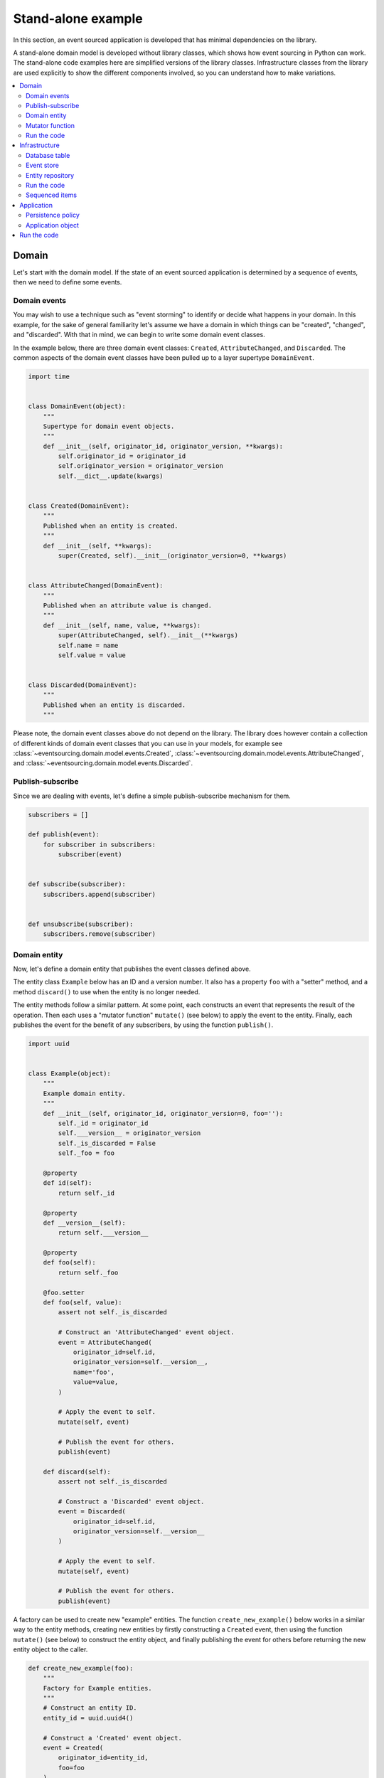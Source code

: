 ===================
Stand-alone example
===================

In this section, an event sourced application is developed that has minimal
dependencies on the library.

A stand-alone domain model is developed without library classes, which shows
how event sourcing in Python can work. The stand-alone code examples here are
simplified versions of the library classes. Infrastructure classes from the
library are used explicitly to show the different components involved,
so you can understand how to make variations.

.. contents:: :local:


Domain
======

Let's start with the domain model. If the state of an event sourced application
is determined by a sequence of events, then we need to define some events.

Domain events
-------------

You may wish to use a technique such as "event storming" to identify or decide what
happens in your domain. In this example, for the sake of general familiarity let's
assume we have a domain in which things can be "created", "changed", and "discarded".
With that in mind, we can begin to write some domain event classes.

In the example below, there are three domain event classes: ``Created``,
``AttributeChanged``, and ``Discarded``. The common aspects of the domain
event classes have been pulled up to a layer supertype ``DomainEvent``.

.. code:: python

    import time


    class DomainEvent(object):
        """
        Supertype for domain event objects.
        """
        def __init__(self, originator_id, originator_version, **kwargs):
            self.originator_id = originator_id
            self.originator_version = originator_version
            self.__dict__.update(kwargs)


    class Created(DomainEvent):
        """
        Published when an entity is created.
        """
        def __init__(self, **kwargs):
            super(Created, self).__init__(originator_version=0, **kwargs)


    class AttributeChanged(DomainEvent):
        """
        Published when an attribute value is changed.
        """
        def __init__(self, name, value, **kwargs):
            super(AttributeChanged, self).__init__(**kwargs)
            self.name = name
            self.value = value


    class Discarded(DomainEvent):
        """
        Published when an entity is discarded.
        """


Please note, the domain event classes above do not depend on the library. The library does
however contain a collection of different kinds of domain event classes that you can use
in your models, for example see
:class:`~eventsourcing.domain.model.events.Created`,
:class:`~eventsourcing.domain.model.events.AttributeChanged`, and
:class:`~eventsourcing.domain.model.events.Discarded`.


Publish-subscribe
-----------------

Since we are dealing with events, let's define a simple publish-subscribe mechanism for them.

.. code:: python

    subscribers = []

    def publish(event):
        for subscriber in subscribers:
            subscriber(event)


    def subscribe(subscriber):
        subscribers.append(subscriber)


    def unsubscribe(subscriber):
        subscribers.remove(subscriber)



Domain entity
-------------

Now, let's define a domain entity that publishes the event classes defined above.

The entity class ``Example`` below has an ID and a version number. It also
has a property ``foo`` with a "setter" method, and a method ``discard()`` to use
when the entity is no longer needed.

The entity methods follow a similar pattern. At some point, each
constructs an event that represents the result of the operation.
Then each uses a "mutator function" ``mutate()`` (see below) to
apply the event to the entity. Finally, each publishes the event
for the benefit of any subscribers, by using the function ``publish()``.

.. code:: python

    import uuid


    class Example(object):
        """
        Example domain entity.
        """
        def __init__(self, originator_id, originator_version=0, foo=''):
            self._id = originator_id
            self.___version__ = originator_version
            self._is_discarded = False
            self._foo = foo

        @property
        def id(self):
            return self._id

        @property
        def __version__(self):
            return self.___version__

        @property
        def foo(self):
            return self._foo

        @foo.setter
        def foo(self, value):
            assert not self._is_discarded

            # Construct an 'AttributeChanged' event object.
            event = AttributeChanged(
                originator_id=self.id,
                originator_version=self.__version__,
                name='foo',
                value=value,
            )

            # Apply the event to self.
            mutate(self, event)

            # Publish the event for others.
            publish(event)

        def discard(self):
            assert not self._is_discarded

            # Construct a 'Discarded' event object.
            event = Discarded(
                originator_id=self.id,
                originator_version=self.__version__
            )

            # Apply the event to self.
            mutate(self, event)

            # Publish the event for others.
            publish(event)


A factory can be used to create new "example" entities. The function
``create_new_example()`` below works in a similar way to the entity
methods, creating new entities by firstly constructing a ``Created``
event, then using the function ``mutate()`` (see below) to construct the entity
object, and finally publishing the event for others before returning
the new entity object to the caller.

.. code:: python

    def create_new_example(foo):
        """
        Factory for Example entities.
        """
        # Construct an entity ID.
        entity_id = uuid.uuid4()

        # Construct a 'Created' event object.
        event = Created(
            originator_id=entity_id,
            foo=foo
        )

        # Use the mutator function to construct the entity object.
        entity = mutate(None, event)

        # Publish the event for others.
        publish(event=event)

        # Return the new entity.
        return entity


The example entity class does not depend on the library. In particular, it doesn't
inherit from a "magical" entity base class that makes everything work. The example
here just publishes events that it has applied to itself. The library does however
contain domain entity classes that you can use to build your domain model, for
example the class :class:`~eventsourcing.domain.model.aggregate.AggregateRoot`.
The library classes are more developed than the examples here.


Mutator function
----------------

The mutator function ``mutate()`` below handles ``Created`` events by constructing
an object. It handles ``AttributeChanged`` events by setting an attribute value, and it
handles ``Discarded`` events by marking the entity as discarded. Each handler increases the
version of the entity, so that the version of the entity is always one plus the
the originator version of the last event that was applied.

When replaying a sequence of events, for example when reconstructing an entity from its
domain events, the mutator function is called many times in order to apply each event in
the sequence to an evolving initial state.

.. code:: python


    def mutate(entity, event):
        """
        Mutator function for Example entities.
        """
        # Handle "created" events by constructing the entity object.
        if isinstance(event, Created):
            entity = Example(**event.__dict__)
            entity.___version__ += 1
            return entity

        # Handle "value changed" events by setting the named value.
        elif isinstance(event, AttributeChanged):
            assert not entity._is_discarded
            setattr(entity, '_' + event.name, event.value)
            entity.___version__ += 1
            return entity

        # Handle "discarded" events by returning 'None'.
        elif isinstance(event, Discarded):
            assert not entity._is_discarded
            entity.___version__ += 1
            entity._is_discarded = True
            return None
        else:
            raise NotImplementedError(type(event))


For the sake of simplicity in this example, an if-else block is used to structure
the mutator function. The library has a function decorator
:func:`~eventsourcing.domain.model.decorators.mutator` that allows a default mutator
function to register handlers for different types of event, much like singledispatch.


Run the code
------------

Let's firstly subscribe to receive the events that will be published, so we can see what happened.

.. code:: python

    # A list of received events.
    received_events = []

    # Subscribe to receive published events.
    subscribe(lambda e: received_events.append(e))


With this stand-alone code, we can create a new example entity object. We can update its property
``foo``, and we can discard the entity using the ``discard()`` method.

.. code:: python

    # Create a new entity using the factory.
    entity = create_new_example(foo='bar')

    # Check the entity has an ID.
    assert entity.id

    # Check the entity has a version number.
    assert entity.__version__ == 1

    # Check the received events.
    assert len(received_events) == 1, received_events
    assert isinstance(received_events[0], Created)
    assert received_events[0].originator_id == entity.id
    assert received_events[0].originator_version == 0
    assert received_events[0].foo == 'bar'

    # Check the value of property 'foo'.
    assert entity.foo == 'bar'

    # Update property 'foo'.
    entity.foo = 'baz'

    # Check the new value of 'foo'.
    assert entity.foo == 'baz'

    # Check the version number has increased.
    assert entity.__version__ == 2

    # Check the received events.
    assert len(received_events) == 2, received_events
    assert isinstance(received_events[1], AttributeChanged)
    assert received_events[1].originator_version == 1
    assert received_events[1].name == 'foo'
    assert received_events[1].value == 'baz'


Infrastructure
==============

Since the application state is determined by a sequence of events, the
application must somehow be able both to persist the events, and then
recover the entities.

Please note, storing and replaying events to persist and to reconstruct
the state of an application is the primary capability of this
library. The domain and application and interface capabilities are offered
as a supplement to the infrastructural capabilities, and have been
added to the library partly as a way of shaping and validating the
infrastructure, partly to demonstrate how the core capabilities may
be applied, but also as a convenient way of reusing foundational code
so that attention can remain on the problem domain (framework).

To run the code in this section, please install the library with the
'sqlalchemy' option.

.. code::

    $ pip install eventsourcing[sqlalchemy]


Database table
--------------

Let's start by setting up a simple database table that can store sequences
of items. We can use SQLAlchemy directly to define a database table that
stores items in sequences, with a single identity for each sequence, and
with each item positioned in its sequence by an integer index number.

.. code:: python

    from sqlalchemy.ext.declarative.api import declarative_base
    from sqlalchemy.sql.schema import Column, Sequence, Index
    from sqlalchemy.sql.sqltypes import BigInteger, Integer, String, Text
    from sqlalchemy_utils import UUIDType

    ActiveRecord = declarative_base()


    class SequencedItemRecord(ActiveRecord):
        __tablename__ = 'sequenced_items'

        id = Column(BigInteger().with_variant(Integer, "sqlite"), primary_key=True)

        # Sequence ID (e.g. an entity or aggregate ID).
        sequence_id = Column(UUIDType(), nullable=False)

        # Position (index) of item in sequence.
        position = Column(BigInteger(), nullable=False)

        # Topic of the item (e.g. path to domain event class).
        topic = Column(String(255))

        # State of the item (serialized dict, possibly encrypted).
        data = Column(Text())

        __table_args__ = Index('index', 'sequence_id', 'position', unique=True),


The library has a class
:class:`~eventsourcing.infrastructure.sqlalchemy.activerecords.IntegerSequencedItemRecord`
which is very similar to the above.

Next, create the database table. For convenience, the SQLAlchemy objects can be adapted
with the class
:class:`~eventsourcing.infrastructure.sqlalchemy.datastore.SQLAlchemyDatastore`, which
provides a simple interface for the two operations we require: ``setup_connection()``
and ``setup_tables()``.

.. code:: python

    from eventsourcing.infrastructure.sqlalchemy.datastore import SQLAlchemySettings, SQLAlchemyDatastore

    datastore = SQLAlchemyDatastore(
        base=ActiveRecord,
        settings=SQLAlchemySettings(uri='sqlite:///:memory:'),
    )

    datastore.setup_connection()
    datastore.setup_table(SequencedItemRecord)


As you can see from the ``uri`` argument above, this example is using SQLite to manage
an in memory relational database. You can change ``uri`` to any valid connection string.
Here are some example connection strings: for an SQLite file; for a PostgreSQL database; and
for a MySQL database. See SQLAlchemy's create_engine() documentation for details. You may need
to install drivers for your database management system.

::

    sqlite:////tmp/mydatabase

    postgresql://scott:tiger@localhost:5432/mydatabase

    mysql://scott:tiger@hostname/dbname



Event store
-----------

To support different kinds of sequences in the domain model, and to allow for
different database schemas, the library has an event store class
:class:`~eventsourcing.infrastructure.eventstore.EventStore` that uses
a "sequenced item mapper" for mapping domain events to "sequenced items" - this
library's archetype persistence model for storing events. The sequenced item
mapper derives the values of sequenced item fields from the attributes of domain
events.

The event store then uses an "active record strategy" to persist the sequenced items
into a particular database management system. The active record strategy uses an
active record class to manipulate records in a particular database table.

Hence you can use a different database table by substituting an alternative active
record class. You can use a different database management system by substituting an
alternative active record strategy.

.. code:: python

    from eventsourcing.infrastructure.eventstore import EventStore
    from eventsourcing.infrastructure.sqlalchemy.activerecords import SQLAlchemyActiveRecordStrategy
    from eventsourcing.infrastructure.sequenceditemmapper import SequencedItemMapper

    active_record_strategy = SQLAlchemyActiveRecordStrategy(
        session=datastore.session,
        active_record_class=SequencedItemRecord,
    )

    sequenced_item_mapper = SequencedItemMapper(
        sequence_id_attr_name='originator_id',
        position_attr_name='originator_version'
    )

    event_store = EventStore(
        active_record_strategy=active_record_strategy,
        sequenced_item_mapper=sequenced_item_mapper
    )


In the code above, the ``sequence_id_attr_name`` value given to the sequenced item
mapper is the name of the domain events attribute that will be used as the ID
of the mapped sequenced item, The ``position_attr_name`` argument informs the
sequenced item mapper which event attribute should be used to position the item
in the sequence. The values ``originator_id`` and ``originator_version`` correspond
to attributes of the domain event classes we defined in the domain model section above.


Entity repository
-----------------

It is common to retrieve entities from a repository. An event sourced repository
for the ``example`` entity class can be constructed directly using library class
:class:`~eventsourcing.infrastructure.eventsourcedrepository.EventSourcedRepository`.

In this example, the repository is given an event store object. The repository is
also given the mutator function ``mutate()`` defined above.

.. code:: python

    from eventsourcing.infrastructure.eventsourcedrepository import EventSourcedRepository

    example_repository = EventSourcedRepository(
        event_store=event_store,
        mutator_func=mutate
    )


Run the code
------------

Now, let's firstly write the events we received earlier into the event store.

.. code:: python

    # Put each received event into the event store.
    for event in received_events:
        event_store.append(event)

    # Check the events exist in the event store.
    stored_events = event_store.get_domain_events(entity.id)
    assert len(stored_events) == 2, (received_events, stored_events)

The entity can now be retrieved from the repository, using its dictionary-like interface.

.. code:: python

    retrieved_entity = example_repository[entity.id]
    assert retrieved_entity.foo == 'baz'


Sequenced items
---------------

Remember that we can always get the sequenced items directly from the active record
strategy. A sequenced item is tuple containing a serialised representation of the
domain event. The library class
:class:`~eventsourcing.infrastructure.sequenceditem.SequencedItem` is a Python namedtuple
with four fields: ``sequence_id``, ``position``, ``topic``, and ``data``.

In this example, an event's ``originator_id`` attribute is mapped to the ``sequence_id``
field, and the event's ``originator_version`` attribute is mapped to the ``position``
field. The ``topic`` field of a sequenced item is used to identify the event class, and
the ``data`` field represents the state of the event (normally a JSON string).

.. code:: python

    sequenced_items = event_store.active_record_strategy.list_items(entity.id)

    assert len(sequenced_items) == 2

    assert sequenced_items[0].sequence_id == entity.id
    assert sequenced_items[0].position == 0
    assert 'Created' in sequenced_items[0].topic
    assert 'bar' in sequenced_items[0].data

    assert sequenced_items[1].sequence_id == entity.id
    assert sequenced_items[1].position == 1
    assert 'AttributeChanged' in sequenced_items[1].topic
    assert 'baz' in sequenced_items[1].data


Application
===========

Although we can do everything at the module level, an application object brings
it all together. In the example below, the class ``ExampleApplication`` has an
event store, and an entity repository. The application also has a persistence policy.

Persistence policy
------------------

The persistence policy below subscribes to receive events whenever they are published. It
uses an event store to store events whenever they are received.

.. code:: python


    class PersistencePolicy(object):
        def __init__(self, event_store):
            self.event_store = event_store
            subscribe(self.store_event)

        def close(self):
            unsubscribe(self.store_event)

        def store_event(self, event):
            self.event_store.append(event)


A slightly more developed class :class:`~eventsourcing.application.policies.PersistencePolicy`
is included in the library.


Application object
------------------

As a convenience, it is useful to make the application function as a Python
context manager, so that the application can close the persistence policy,
and unsubscribe from receiving further domain events.

.. code:: python

    class ExampleApplication(object):
        def __init__(self, session):
            # Construct event store.
            self.event_store = EventStore(
                active_record_strategy=SQLAlchemyActiveRecordStrategy(
                    active_record_class=SequencedItemRecord,
                    session=session,
                ),
                sequenced_item_mapper=SequencedItemMapper(
                    sequence_id_attr_name='originator_id',
                    position_attr_name='originator_version'
                )
            )
            # Construct persistence policy.
            self.persistence_policy = PersistencePolicy(
                event_store=self.event_store
            )
            # Construct example repository.
            self.example_repository = EventSourcedRepository(
                event_store=self.event_store,
                mutator_func=mutate
            )

        def __enter__(self):
            return self

        def __exit__(self, exc_type, exc_val, exc_tb):
            self.persistence_policy.close()

A more developed class :class:`~eventsourcing.example.application.ExampleApplication`
can be found in the library. It is used in later sections of this guide.


Run the code
============

With the application object, we can create more example entities
and expect they will be available immediately in the repository.

Please note, an entity that has been discarded by using its ``discard()`` method
cannot subsequently be retrieved from the repository using its ID. In particular,
the repository's dictionary-like interface will raise a Python ``KeyError``
exception instead of returning an entity.

.. code:: python

    with ExampleApplication(datastore.session) as app:

        # Create a new entity.
        example = create_new_example(foo='bar')

        # Read.
        assert example.id in app.example_repository
        assert app.example_repository[example.id].foo == 'bar'

        # Update.
        example.foo = 'baz'
        assert app.example_repository[example.id].foo == 'baz'

        # Delete.
        example.discard()
        assert example.id not in app.example_repository
